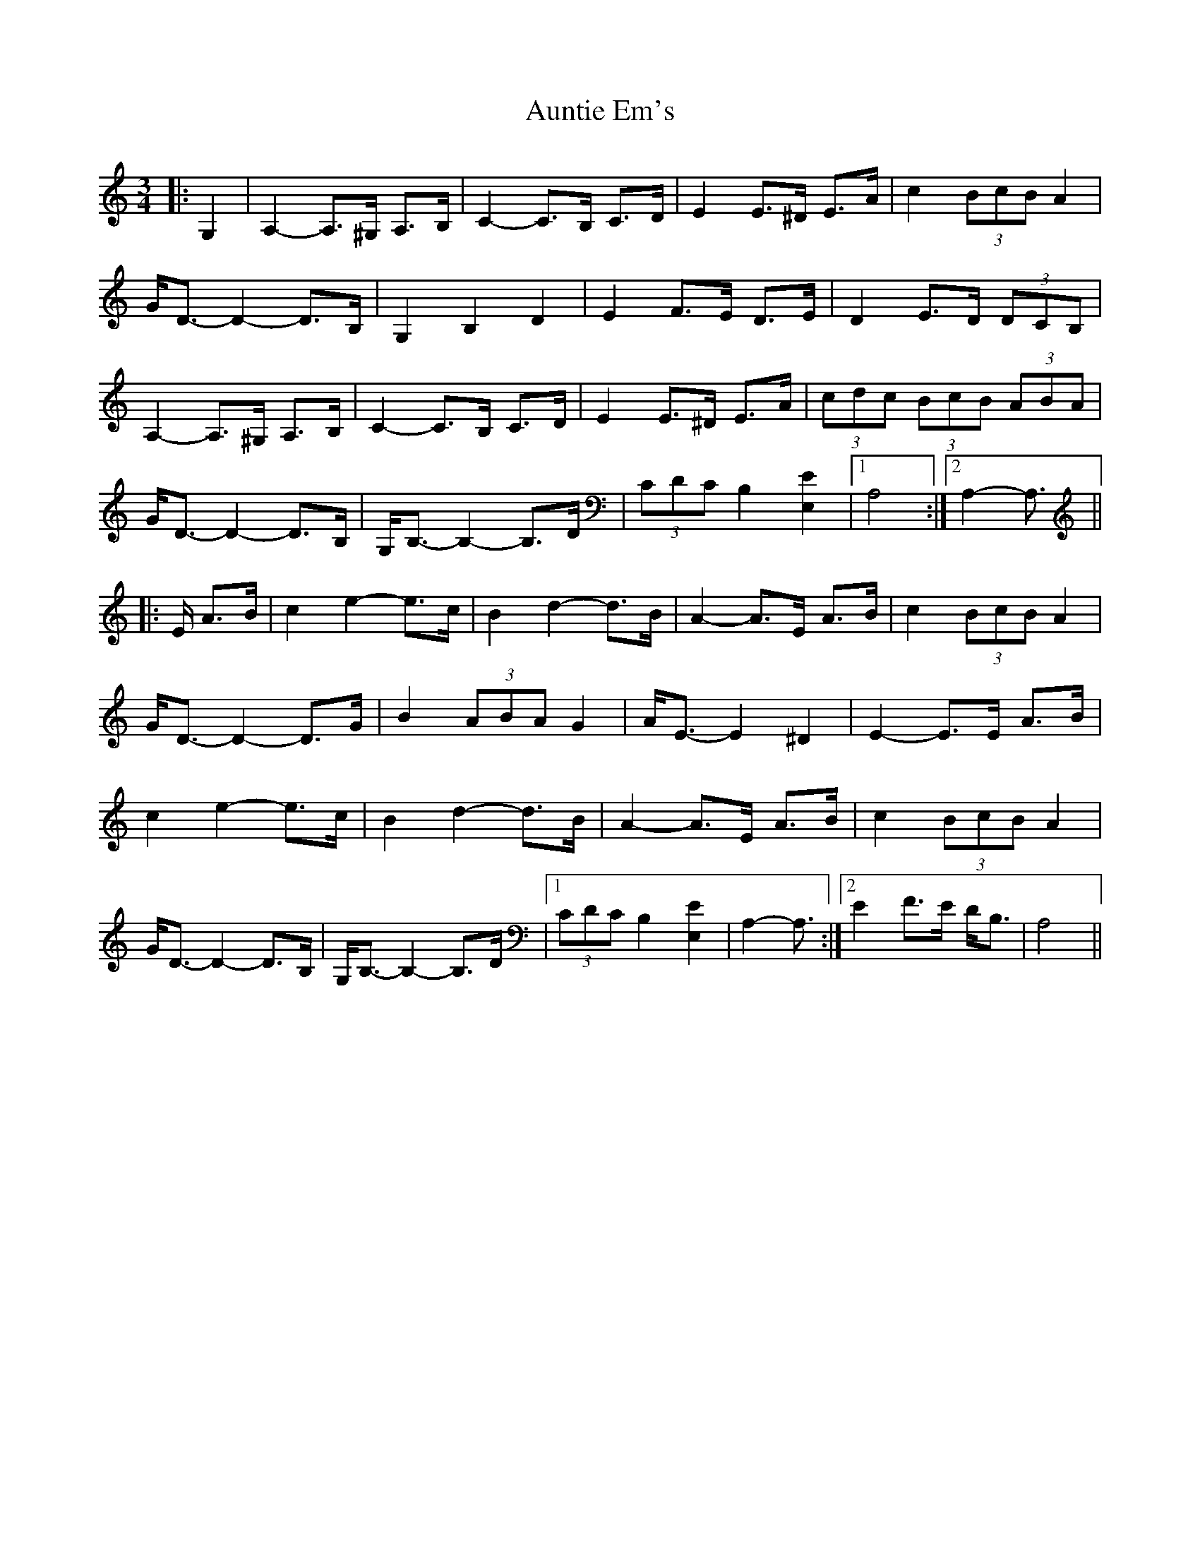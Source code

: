 X: 2189
T: Auntie Em's
R: waltz
M: 3/4
K: Aminor
|:G,2|A,2- A,>^G, A,>B,|C2- C>B, C>D|E2 E>^D E>A|c2 (3BcB A2|
G<D- D2- D>B,|G,2 B,2 D2|E2 F>E D>E|D2 E>D (3DCB,|
A,2- A,>^G, A,>B,|C2- C>B, C>D|E2 E>^D E>A|(3cdc (3BcB (3ABA|
G<D- D2- D>B,|G,<B,- B,2- B,>D|(3CDC B,2 [E,2E2]|1 A,4:|2 A,2- A,3/2||
|:E/ A>B|c2 e2- e>c|B2 d2- d>B|A2- A>E A>B|c2 (3BcB A2|
G<D- D2- D>G|B2 (3ABA G2|A<E- E2 ^D2|E2- E>E A>B|
c2 e2- e>c|B2 d2- d>B|A2- A>E A>B|c2 (3BcB A2|
G<D- D2- D>B,|G,<B,- B,2- B,>D|1 (3CDC B,2 [E,2E2]|A,2- A,3/2:|2 E2 F>E D<B,|A,4||

